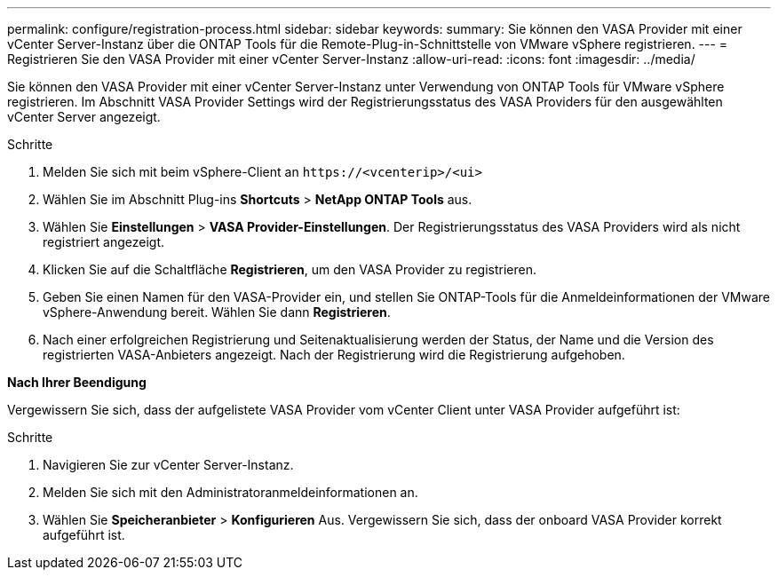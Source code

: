 ---
permalink: configure/registration-process.html 
sidebar: sidebar 
keywords:  
summary: Sie können den VASA Provider mit einer vCenter Server-Instanz über die ONTAP Tools für die Remote-Plug-in-Schnittstelle von VMware vSphere registrieren. 
---
= Registrieren Sie den VASA Provider mit einer vCenter Server-Instanz
:allow-uri-read: 
:icons: font
:imagesdir: ../media/


[role="lead"]
Sie können den VASA Provider mit einer vCenter Server-Instanz unter Verwendung von ONTAP Tools für VMware vSphere registrieren. Im Abschnitt VASA Provider Settings wird der Registrierungsstatus des VASA Providers für den ausgewählten vCenter Server angezeigt.

.Schritte
. Melden Sie sich mit beim vSphere-Client an `\https://<vcenterip>/<ui>`
. Wählen Sie im Abschnitt Plug-ins *Shortcuts* > *NetApp ONTAP Tools* aus.
. Wählen Sie *Einstellungen* > *VASA Provider-Einstellungen*. Der Registrierungsstatus des VASA Providers wird als nicht registriert angezeigt.
. Klicken Sie auf die Schaltfläche *Registrieren*, um den VASA Provider zu registrieren.
. Geben Sie einen Namen für den VASA-Provider ein, und stellen Sie ONTAP-Tools für die Anmeldeinformationen der VMware vSphere-Anwendung bereit. Wählen Sie dann *Registrieren*.
. Nach einer erfolgreichen Registrierung und Seitenaktualisierung werden der Status, der Name und die Version des registrierten VASA-Anbieters angezeigt. Nach der Registrierung wird die Registrierung aufgehoben.


*Nach Ihrer Beendigung*

Vergewissern Sie sich, dass der aufgelistete VASA Provider vom vCenter Client unter VASA Provider aufgeführt ist:

.Schritte
. Navigieren Sie zur vCenter Server-Instanz.
. Melden Sie sich mit den Administratoranmeldeinformationen an.
. Wählen Sie *Speicheranbieter* > *Konfigurieren* Aus. Vergewissern Sie sich, dass der onboard VASA Provider korrekt aufgeführt ist.

